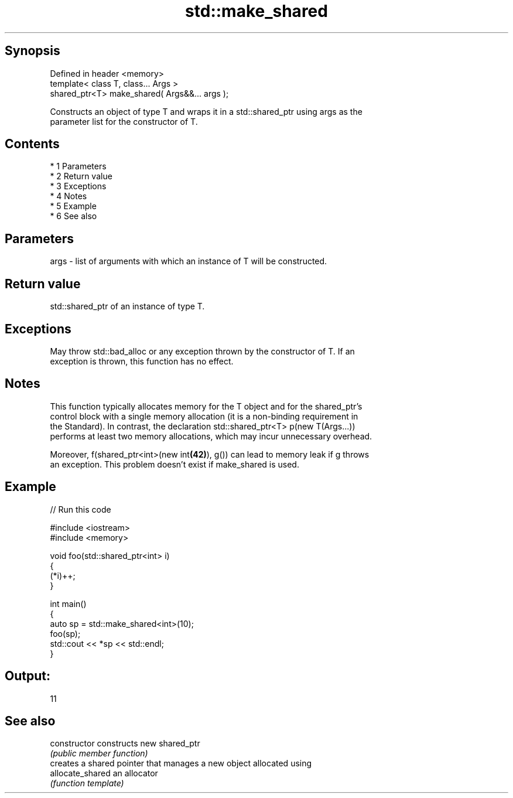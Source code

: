 .TH std::make_shared 3 "Apr 19 2014" "1.0.0" "C++ Standard Libary"
.SH Synopsis
   Defined in header <memory>
   template< class T, class... Args >
   shared_ptr<T> make_shared( Args&&... args );

   Constructs an object of type T and wraps it in a std::shared_ptr using args as the
   parameter list for the constructor of T.

.SH Contents

     * 1 Parameters
     * 2 Return value
     * 3 Exceptions
     * 4 Notes
     * 5 Example
     * 6 See also

.SH Parameters

   args - list of arguments with which an instance of T will be constructed.

.SH Return value

   std::shared_ptr of an instance of type T.

.SH Exceptions

   May throw std::bad_alloc or any exception thrown by the constructor of T. If an
   exception is thrown, this function has no effect.

.SH Notes

   This function typically allocates memory for the T object and for the shared_ptr's
   control block with a single memory allocation (it is a non-binding requirement in
   the Standard). In contrast, the declaration std::shared_ptr<T> p(new T(Args...))
   performs at least two memory allocations, which may incur unnecessary overhead.

   Moreover, f(shared_ptr<int>(new int\fB(42)\fP), g()) can lead to memory leak if g throws
   an exception. This problem doesn't exist if make_shared is used.

.SH Example

   
// Run this code

 #include <iostream>
 #include <memory>

 void foo(std::shared_ptr<int> i)
 {
     (*i)++;
 }

 int main()
 {
     auto sp = std::make_shared<int>(10);
     foo(sp);
     std::cout << *sp << std::endl;
 }

.SH Output:

 11

.SH See also

   constructor     constructs new shared_ptr
                   \fI(public member function)\fP
                   creates a shared pointer that manages a new object allocated using
   allocate_shared an allocator
                   \fI(function template)\fP
